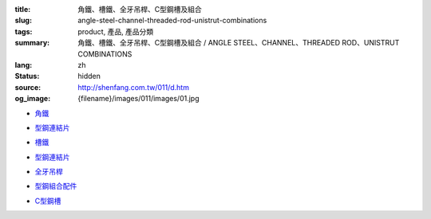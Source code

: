 :title: 角鐵、槽鐵、全牙吊桿、C型鋼槽及組合
:slug: angle-steel-channel-threaded-rod-unistrut-combinations
:tags: product, 產品, 產品分類
:summary: 角鐵、槽鐵、全牙吊桿、C型鋼槽及組合 / ANGLE STEEL、CHANNEL、THREADED ROD、UNISTRUT COMBINATIONS
:lang: zh
:status: hidden
:source: http://shenfang.com.tw/011/d.htm
:og_image: {filename}/images/011/images/01.jpg


- `角鐵 <{filename}angle-steel.rst>`_

  .. image:: {filename}/images/011/images/01.jpg
     :name: http://shenfang.com.tw/011/images/01.JPG
     :alt: product
     :class: product-image-thumbnail

- `型鋼連結片 <{filename}uni-strut-combinations.rst>`__

  .. image:: {filename}/images/011/images/xinggangzuhe/c401-1.jpg
     :name: http://shenfang.com.tw/011/images/型鋼組合/C401-1.jpg
     :alt: product
     :class: product-image-thumbnail

  .. image:: {filename}/images/011/images/xinggangzuhe/c407-1.jpg
     :name: http://shenfang.com.tw/011/images/型鋼組合/C407-1.jpg
     :alt: product
     :class: product-image-thumbnail

- `槽鐵 <{filename}shape-channel.rst>`_

  .. image:: {filename}/images/011/images/02.jpg
     :name: http://shenfang.com.tw/011/images/02.JPG
     :alt: product
     :class: product-image-thumbnail

- `型鋼連結片 <{filename}uni-strut-combinations-2.rst>`__

  .. image:: {filename}/images/011/images/xinggangzuhe/c421-1.jpg
     :name: http://shenfang.com.tw/011/images/型鋼組合/C421-1.jpg
     :alt: product
     :class: product-image-thumbnail

  .. image:: {filename}/images/011/images/xinggangzuhe/c416-1.jpg
     :name: http://shenfang.com.tw/011/images/型鋼組合/C416-1.jpg
     :alt: product
     :class: product-image-thumbnail

- `全牙吊桿 <{filename}threaded-rod.rst>`_

  .. image:: {filename}/images/011/images/quanyaluogan3.jpg
     :name: http://shenfang.com.tw/011/images/全牙螺桿3.JPG
     :alt: product
     :class: product-image-thumbnail

- `型鋼組合配件 <{filename}uni-strut-combinations-3.rst>`_

  .. image:: {filename}/images/011/images/danhuangmao.jpg
     :name: http://shenfang.com.tw/011/images/彈簧帽.jpg
     :alt: product
     :class: product-image-thumbnail

  .. image:: {filename}/images/011/images/xinggangzhijiao.jpg
     :name: http://shenfang.com.tw/011/images/型鋼直角.jpg
     :alt: product
     :class: product-image-thumbnail

- `C型鋼槽 <{filename}channel.rst>`_

  .. image:: {filename}/images/011/images/cxinggang-4.jpg
     :name: http://shenfang.com.tw/011/images/C型鋼-4.JPG
     :alt: product
     :class: product-image-thumbnail
